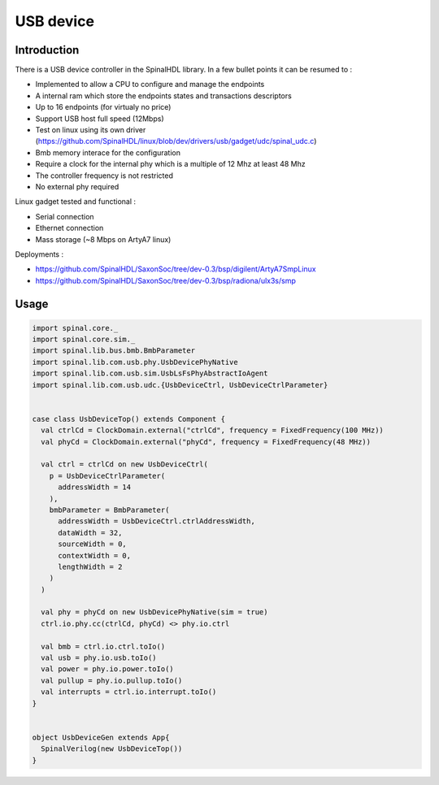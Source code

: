 
USB device
============

Introduction
------------

There is a USB device controller in the SpinalHDL library. In a few bullet points it can be resumed to :

- Implemented to allow a CPU to configure and manage the endpoints
- A internal ram which store the endpoints states and transactions descriptors
- Up to 16 endpoints (for virtualy no price)
- Support USB host full speed (12Mbps)
- Test on linux using its own driver (https://github.com/SpinalHDL/linux/blob/dev/drivers/usb/gadget/udc/spinal_udc.c)
- Bmb memory interace for the configuration
- Require a clock for the internal phy which is a multiple of 12 Mhz at least 48 Mhz
- The controller frequency is not restricted
- No external phy required

Linux gadget tested and functional :

- Serial connection
- Ethernet connection
- Mass storage (~8 Mbps on ArtyA7 linux)

Deployments :

- https://github.com/SpinalHDL/SaxonSoc/tree/dev-0.3/bsp/digilent/ArtyA7SmpLinux
- https://github.com/SpinalHDL/SaxonSoc/tree/dev-0.3/bsp/radiona/ulx3s/smp

Usage
--------------

.. code-block:: scala

    import spinal.core._
    import spinal.core.sim._
    import spinal.lib.bus.bmb.BmbParameter
    import spinal.lib.com.usb.phy.UsbDevicePhyNative
    import spinal.lib.com.usb.sim.UsbLsFsPhyAbstractIoAgent
    import spinal.lib.com.usb.udc.{UsbDeviceCtrl, UsbDeviceCtrlParameter}


    case class UsbDeviceTop() extends Component {
      val ctrlCd = ClockDomain.external("ctrlCd", frequency = FixedFrequency(100 MHz))
      val phyCd = ClockDomain.external("phyCd", frequency = FixedFrequency(48 MHz))

      val ctrl = ctrlCd on new UsbDeviceCtrl(
        p = UsbDeviceCtrlParameter(
          addressWidth = 14
        ),
        bmbParameter = BmbParameter(
          addressWidth = UsbDeviceCtrl.ctrlAddressWidth,
          dataWidth = 32,
          sourceWidth = 0,
          contextWidth = 0,
          lengthWidth = 2
        )
      )

      val phy = phyCd on new UsbDevicePhyNative(sim = true)
      ctrl.io.phy.cc(ctrlCd, phyCd) <> phy.io.ctrl

      val bmb = ctrl.io.ctrl.toIo()
      val usb = phy.io.usb.toIo()
      val power = phy.io.power.toIo()
      val pullup = phy.io.pullup.toIo()
      val interrupts = ctrl.io.interrupt.toIo()
    }


    object UsbDeviceGen extends App{
      SpinalVerilog(new UsbDeviceTop())
    }


